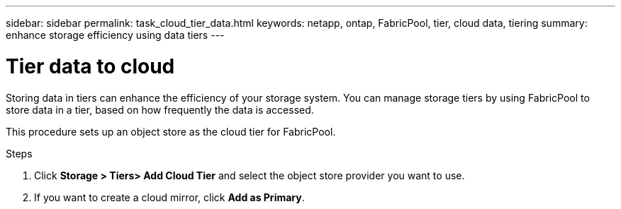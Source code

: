 ---
sidebar: sidebar
permalink: task_cloud_tier_data.html
keywords: netapp, ontap, FabricPool, tier, cloud data, tiering
summary: enhance storage efficiency using data tiers
---

= Tier data to cloud
:toc: macro
:toclevels: 1
:hardbreaks:
:nofooter:
:icons: font
:linkattrs:
:imagesdir: ./media/

[.lead]
Storing data in tiers can enhance the efficiency of your storage system. You can manage storage tiers by using FabricPool to store data in a tier, based on how frequently the data is accessed.

This procedure sets up an object store as the cloud tier for FabricPool.

.Steps

. Click *Storage > Tiers> Add Cloud Tier* and select the object store provider you want to use.

. If you want to create a cloud mirror, click *Add as Primary*.
